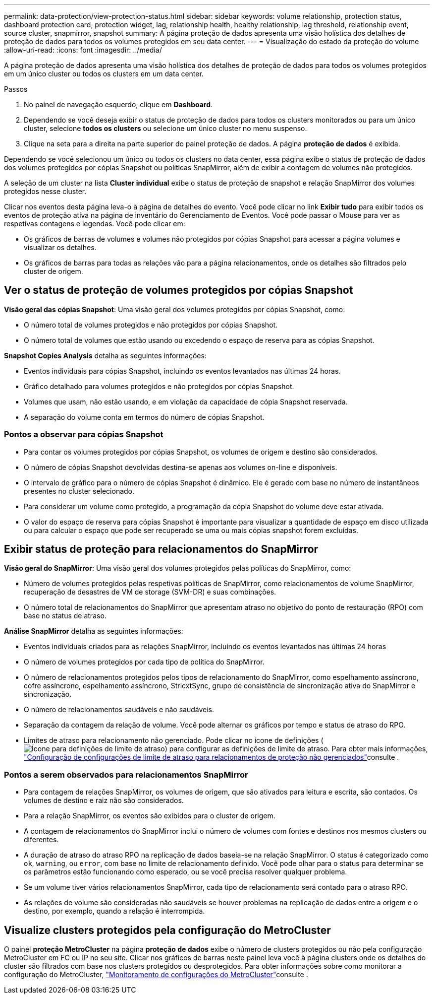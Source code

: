 ---
permalink: data-protection/view-protection-status.html 
sidebar: sidebar 
keywords: volume relationship, protection status, dashboard protection card, protection widget, lag, relationship health, healthy relationship, lag threshold, relationship event, source cluster, snapmirror, snapshot 
summary: A página proteção de dados apresenta uma visão holística dos detalhes de proteção de dados para todos os volumes protegidos em seu data center. 
---
= Visualização do estado da proteção do volume
:allow-uri-read: 
:icons: font
:imagesdir: ../media/


[role="lead"]
A página proteção de dados apresenta uma visão holística dos detalhes de proteção de dados para todos os volumes protegidos em um único cluster ou todos os clusters em um data center.

.Passos
. No painel de navegação esquerdo, clique em *Dashboard*.
. Dependendo se você deseja exibir o status de proteção de dados para todos os clusters monitorados ou para um único cluster, selecione *todos os clusters* ou selecione um único cluster no menu suspenso.
. Clique na seta para a direita na parte superior do painel proteção de dados. A página *proteção de dados* é exibida.


Dependendo se você selecionou um único ou todos os clusters no data center, essa página exibe o status de proteção de dados dos volumes protegidos por cópias Snapshot ou políticas SnapMirror, além de exibir a contagem de volumes não protegidos.

A seleção de um cluster na lista *Cluster individual* exibe o status de proteção de snapshot e relação SnapMirror dos volumes protegidos nesse cluster.

Clicar nos eventos desta página leva-o à página de detalhes do evento. Você pode clicar no link *Exibir tudo* para exibir todos os eventos de proteção ativa na página de inventário do Gerenciamento de Eventos. Você pode passar o Mouse para ver as respetivas contagens e legendas. Você pode clicar em:

* Os gráficos de barras de volumes e volumes não protegidos por cópias Snapshot para acessar a página volumes e visualizar os detalhes.
* Os gráficos de barras para todas as relações vão para a página relacionamentos, onde os detalhes são filtrados pelo cluster de origem.




== Ver o status de proteção de volumes protegidos por cópias Snapshot

*Visão geral das cópias Snapshot*: Uma visão geral dos volumes protegidos por cópias Snapshot, como:

* O número total de volumes protegidos e não protegidos por cópias Snapshot.
* O número total de volumes que estão usando ou excedendo o espaço de reserva para as cópias Snapshot.


*Snapshot Copies Analysis* detalha as seguintes informações:

* Eventos individuais para cópias Snapshot, incluindo os eventos levantados nas últimas 24 horas.
* Gráfico detalhado para volumes protegidos e não protegidos por cópias Snapshot.
* Volumes que usam, não estão usando, e em violação da capacidade de cópia Snapshot reservada.
* A separação do volume conta em termos do número de cópias Snapshot.




=== Pontos a observar para cópias Snapshot

* Para contar os volumes protegidos por cópias Snapshot, os volumes de origem e destino são considerados.
* O número de cópias Snapshot devolvidas destina-se apenas aos volumes on-line e disponíveis.
* O intervalo de gráfico para o número de cópias Snapshot é dinâmico. Ele é gerado com base no número de instantâneos presentes no cluster selecionado.
* Para considerar um volume como protegido, a programação da cópia Snapshot do volume deve estar ativada.
* O valor do espaço de reserva para cópias Snapshot é importante para visualizar a quantidade de espaço em disco utilizada ou para calcular o espaço que pode ser recuperado se uma ou mais cópias snapshot forem excluídas.




== Exibir status de proteção para relacionamentos do SnapMirror

*Visão geral do SnapMirror*: Uma visão geral dos volumes protegidos pelas políticas do SnapMirror, como:

* Número de volumes protegidos pelas respetivas políticas de SnapMirror, como relacionamentos de volume SnapMirror, recuperação de desastres de VM de storage (SVM-DR) e suas combinações.
* O número total de relacionamentos do SnapMirror que apresentam atraso no objetivo do ponto de restauração (RPO) com base no status de atraso.


*Análise SnapMirror* detalha as seguintes informações:

* Eventos individuais criados para as relações SnapMirror, incluindo os eventos levantados nas últimas 24 horas
* O número de volumes protegidos por cada tipo de política do SnapMirror.
* O número de relacionamentos protegidos pelos tipos de relacionamento do SnapMirror, como espelhamento assíncrono, cofre assíncrono, espelhamento assíncrono, StricxtSync, grupo de consistência de sincronização ativa do SnapMirror e sincronização.
* O número de relacionamentos saudáveis e não saudáveis.
* Separação da contagem da relação de volume. Você pode alternar os gráficos por tempo e status de atraso do RPO.
* Limites de atraso para relacionamento não gerenciado. Pode clicar no ícone de definições (image:../media/Settings.PNG["Ícone para definições de limite de atraso"]) para configurar as definições de limite de atraso. Para obter mais informações, link:../health-checker/task_configure_lag_threshold_settings_for_unmanaged_protection.html["Configuração de configurações de limite de atraso para relacionamentos de proteção não gerenciados"]consulte .




=== Pontos a serem observados para relacionamentos SnapMirror

* Para contagem de relações SnapMirror, os volumes de origem, que são ativados para leitura e escrita, são contados. Os volumes de destino e raiz não são considerados.
* Para a relação SnapMirror, os eventos são exibidos para o cluster de origem.
* A contagem de relacionamentos do SnapMirror inclui o número de volumes com fontes e destinos nos mesmos clusters ou diferentes.
* A duração de atraso do atraso RPO na replicação de dados baseia-se na relação SnapMirror. O status é categorizado como `ok`, `warning`, ou `error`, com base no limite de relacionamento definido. Você pode olhar para o status para determinar se os parâmetros estão funcionando como esperado, ou se você precisa resolver qualquer problema.
* Se um volume tiver vários relacionamentos SnapMirror, cada tipo de relacionamento será contado para o atraso RPO.
* As relações de volume são consideradas não saudáveis se houver problemas na replicação de dados entre a origem e o destino, por exemplo, quando a relação é interrompida.




== Visualize clusters protegidos pela configuração do MetroCluster

O painel *proteção MetroCluster* na página *proteção de dados* exibe o número de clusters protegidos ou não pela configuração MetroCluster em FC ou IP no seu site. Clicar nos gráficos de barras neste painel leva você à página clusters onde os detalhes do cluster são filtrados com base nos clusters protegidos ou desprotegidos. Para obter informações sobre como monitorar a configuração do MetroCluster, link:../storage-mgmt/task_monitor_metrocluster_configurations.html["Monitoramento de configurações do MetroCluster"]consulte .
